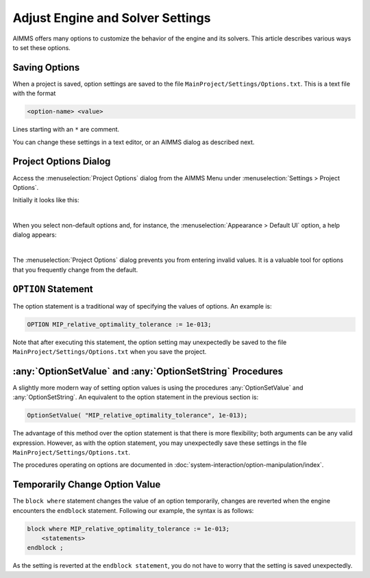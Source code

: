 Adjust Engine and Solver Settings
=================================

.. meta::
   :description: Comparing different ways to customize AIMMS engine and solver settings.
   :keywords: 

AIMMS offers many options to customize the behavior of the engine and its solvers. 
This article describes various ways to set these options. 

Saving Options
----------------------

When a project is saved, option settings are saved to the file ``MainProject/Settings/Options.txt``.
This is a text file with the format

.. code-block:: none

    <option-name> <value>

Lines starting with an ``*`` are comment.

You can change these settings in a text editor, or an AIMMS dialog as described next.

Project Options Dialog
--------------------------

Access the :menuselection:`Project Options` dialog from the AIMMS Menu under :menuselection:`Settings > Project Options`.

Initially it looks like this:

.. image:: images/ProjectOptions.PNG
    :align: center

|

When you select non-default options and, for instance, the :menuselection:`Appearance > Default UI` option, a help dialog appears:

.. image:: images/OptionHelp.PNG
    :align: center

|

The :menuselection:`Project Options` dialog prevents you from entering invalid values.
It is a valuable tool for options that you frequently change from the default.

``OPTION`` Statement
--------------------

The option statement is a traditional way of specifying the values of options. 
An example is:

.. code-block:: aimms

    OPTION MIP_relative_optimality_tolerance := 1e-013;
    
Note that after executing this statement, the option setting may unexpectedly be saved to the file ``MainProject/Settings/Options.txt`` when you save the project.

.. seealso::
    * :doc:`procedural-language-components/execution-statements/the-option-and-property-statements`


:any:`OptionSetValue` and :any:`OptionSetString` Procedures
-----------------------------------------------------------

A slightly more modern way of setting option values is using the procedures :any:`OptionSetValue` and :any:`OptionSetString`.
An equivalent to the option statement in the previous section is:

.. code-block:: aimms

    OptionSetValue( "MIP_relative_optimality_tolerance", 1e-013);
    
The advantage of this method over the option statement is that there is more flexibility; both arguments can be any valid expression.
However, as with the option statement, you may unexpectedly save these settings in the file ``MainProject/Settings/Options.txt``.

The procedures operating on options are documented in :doc:`system-interaction/option-manipulation/index`.

Temporarily Change Option Value
-------------------------------

The ``block where`` statement changes the value of an option temporarily, changes are reverted when the engine encounters the ``endblock`` statement.
Following our example, the syntax is as follows:

.. code-block:: aimms

    block where MIP_relative_optimality_tolerance := 1e-013;
        <statements>
    endblock ;

As the setting is reverted at the ``endblock statement``, you do not have to worry that the setting is saved unexpectedly.

.. seealso::
    * :ref:`block`



 











